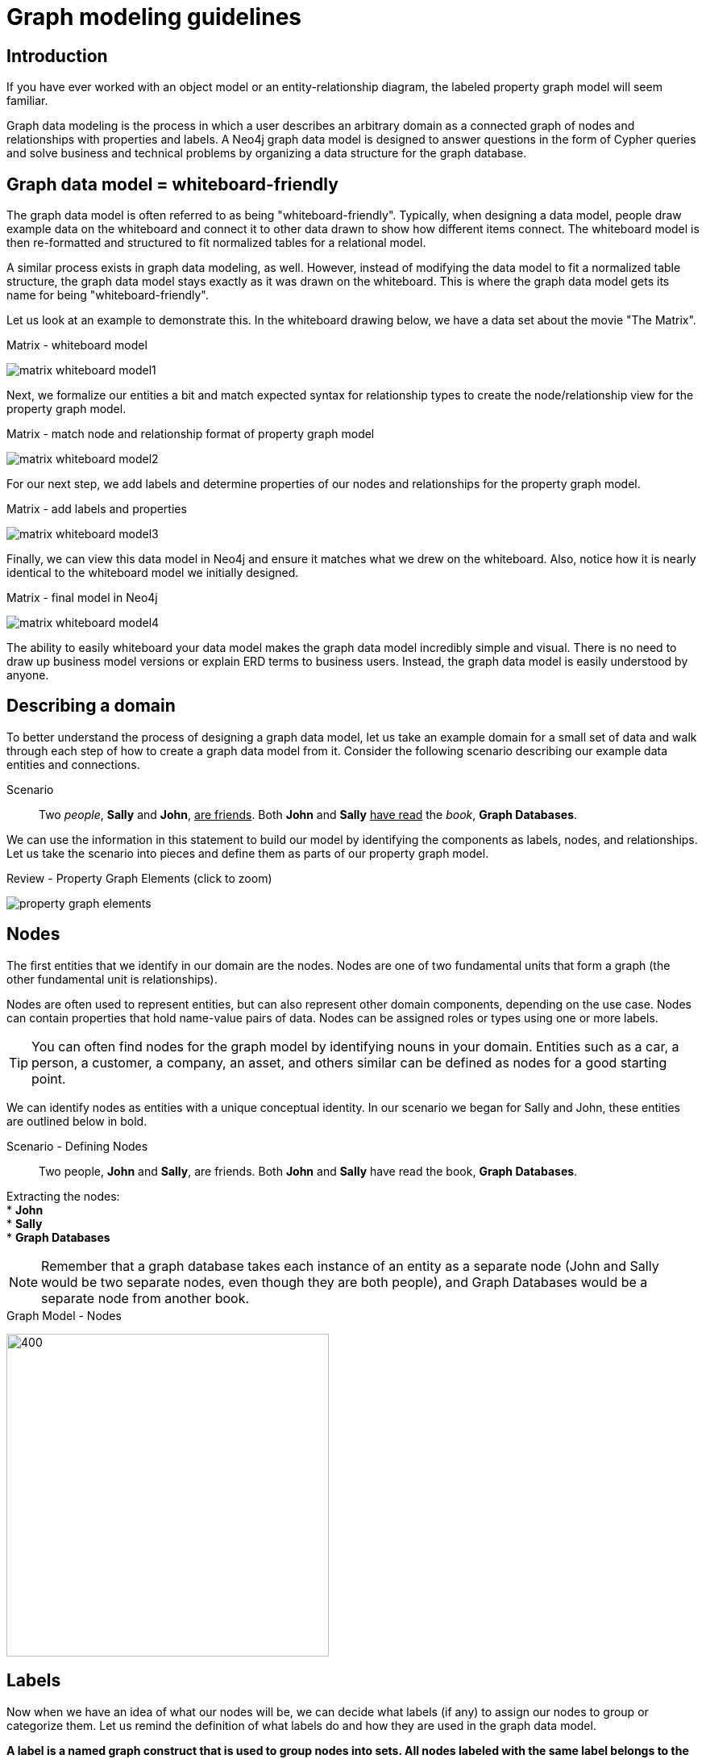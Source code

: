 [[guide-data-modeling]]
= Graph modeling guidelines
:tags: graph-modeling, data-model, schema, model-process, model-domain
:description: This guide is designed to walk you through the graph data modeling lifecycle of Neo4j. You will be introduced to the basic process of designing a graph data model that can answer a wide range of business questions across a variety of domains.

// right now we don't have any data about memory issues, or how many nodes and relationships are allowed to have in Neo4j Community/Enterprise Edition. While modeling the graph database, you have to understand the memory cost of each decision.


ifndef::env-guide[]
[#modeling-intro]
== Introduction

If you have ever worked with an object model or an entity-relationship diagram, the labeled property graph model will seem familiar.

Graph data modeling is the process in which a user describes an arbitrary domain as a connected graph of nodes and relationships with properties and labels.
A Neo4j graph data model is designed to answer questions in the form of Cypher queries and solve business and technical problems by organizing a data structure for the graph database.

// Graph modeling core principles (checklist - what should be covered here):
// * nodes
// ** uniqueness
// ** fanout
// * relationships
// ** naming best practices
// ** semantic redundancy
// ** types vs properties
// * properties

[#whiteboard-friendly]
== Graph data model = whiteboard-friendly

The graph data model is often referred to as being "whiteboard-friendly".
Typically, when designing a data model, people draw example data on the whiteboard and connect it to other data drawn to show how different items connect.
The whiteboard model is then re-formatted and structured to fit normalized tables for a relational model.

A similar process exists in graph data modeling, as well.
However, instead of modifying the data model to fit a normalized table structure, the graph data model stays exactly as it was drawn on the whiteboard.
This is where the graph data model gets its name for being "whiteboard-friendly".

Let us look at an example to demonstrate this.
In the whiteboard drawing below, we have a data set about the movie "The Matrix".

.Matrix - whiteboard model
image:matrix_whiteboard_model1.png[role="popup-link"]

Next, we formalize our entities a bit and match expected syntax for relationship types to create the node/relationship view for the property graph model.

.Matrix - match node and relationship format of property graph model
image:matrix_whiteboard_model2.png[role="popup-link"]

For our next step, we add labels and determine properties of our nodes and relationships for the property graph model.

.Matrix - add labels and properties
image:matrix_whiteboard_model3.png[role="popup-link"]

Finally, we can view this data model in Neo4j and ensure it matches what we drew on the whiteboard.
Also, notice how it is nearly identical to the whiteboard model we initially designed.

.Matrix - final model in Neo4j
image:matrix_whiteboard_model4.png[role="popup-link"]

The ability to easily whiteboard your data model makes the graph data model incredibly simple and visual.
There is no need to draw up business model versions or explain ERD terms to business users.
Instead, the graph data model is easily understood by anyone.

endif::[]

[#describe-domain]
== Describing a domain

To better understand the process of designing a graph data model, let us take an example domain for a small set of data and walk through each step of how to create a graph data model from it.
Consider the following scenario describing our example data entities and connections.

.Scenario
[quote]
Two _people_, *Sally* and *John*, +++<u>are friends</u>+++.
Both *John* and *Sally* +++<u>have read</u>+++ the _book_, *Graph Databases*.


We can use the information in this statement to build our model by identifying the components as labels, nodes, and relationships.
Let us take the scenario into pieces and define them as parts of our property graph model.

ifndef::env-guide[]
.Review - Property Graph Elements (click to zoom)
image:property_graph_elements.jpg[role="popup-link"]

[#model-nodes]
== Nodes

The first entities that we identify in our domain are the nodes.
Nodes are one of two fundamental units that form a graph (the other fundamental unit is relationships).

Nodes are often used to represent entities, but can also represent other domain components, depending on the use case.
Nodes can contain properties that hold name-value pairs of data.
Nodes can be assigned roles or types using one or more labels.

****
[TIP]
You can often find nodes for the graph model by identifying nouns in your domain.
Entities such as a car, a person, a customer, a company, an asset, and others similar can be defined as nodes for a good starting point.
****

We can identify nodes as entities with a unique conceptual identity.
In our scenario we began for Sally and John, these entities are outlined below in bold.
endif::[]

ifdef::env-guide[]
== Defining nodes
endif::[]

ifndef::env-guide[]
.Scenario - Defining Nodes
endif::[]
[quote]
Two people, *John* and *Sally*, are friends.
Both *John* and *Sally* have read the book, *Graph Databases*.

Extracting the nodes: +
* *John* +
* *Sally* +
* *Graph Databases*

****
[NOTE]
Remember that a graph database takes each instance of an entity as a separate node (John and Sally would be two separate nodes, even though they are both people), and Graph Databases would be a separate node from another book.
****

ifndef::env-guide[]
.Graph Model - Nodes
endif::[]

image:modeling_johnsally_nodes.jpg[400,400,role="popup-link"]

ifndef::env-guide[]
[#add-labels]
== Labels

Now when we have an idea of what our nodes will be, we can decide what labels (if any) to assign our nodes to group or categorize them.
Let us remind the definition of what labels do and how they are used in the graph data model. +

*A label is a named graph construct that is used to group nodes into sets.
All nodes labeled with the same label belongs to the same set.* +

Many database queries can work with these sets instead of the whole graph, making queries easier to write and more efficient.
A node may be labeled with any number of labels, including none, making labels an optional addition to the graph.

****
[TIP]
Similar to how we found the nodes for our graph model by identifying the nouns in our scenario, you can identify labels by generic nouns or groups of persons, places, or things.
General nouns that fit groups of items such as Vehicle, Person, Customer, Company, Asset, and similar terms can be used as labels in your graph.
****

To find out if we can group objects in our Sally and John scenario, we start by identifying the roles of our nodes (John, Sally, Graph Databases) mentioned in the statement.
We can find two different types of objects in the statement, which are emphasized below.

.Scenario - Defining Labels
endif::[]
ifdef::env-guide[]
== Defining labels
endif::[]

[quote]
Two _people_, John and Sally, are friends.
Both John and Sally have read the _book_, Graph Databases.

Extracting the labels: +
* _Person_ +
* _Book_

Now that we have identified both our nodes and labels, we can update our graph data model to assign the labels to the nodes they describe.
For *John* and *Sally*, we apply the label _Person_.
For *Graph Databases*, we apply the label _Book_.

ifndef::env-guide[]
.Graph Model - Labels
endif::[]

image:modeling_johnsally_labels.jpg[400,400,role="popup-link"]

ifndef::env-guide[]
[#define-rels]
== Relationships

We now have our main entities and a way to group them, but we are still missing one vital piece of a graph database model - the relationships between the data!

A relationship connects two nodes and allows us to find related nodes of data.
It has a source node and a target node that shows the direction of the arrow.
Although you must store a relationship in a particular direction, Neo4j has equal traversal performance in either direction, so you can query the relationship without specifying direction.

The one core, consistent rule in a graph database is *"No broken links"*, ensuring that an existing relationship will never point to a non-existing endpoint.
Since a relationship always has a start and end node, you cannot delete a node without also deleting its associated relationships.

****
[TIP]
Just as we have found nodes and labels by looking for nouns, you can often find relationships for the graph model by identifying actions or verbs in your domain.
Actions such as DRIVES, HAS_READ, MANAGES, ACTED_IN, and others similar can be defined as different types of relationships to exist between nodes.
****

.Scenario - Defining Relationships
endif::[]

ifdef::env-guide[]
== Defining relationships
endif::[]

Let us identify the interactions (which are underlined in our scenario below) between the *John*, *Sally*, and *Graph Database* nodes.

[quote]
Two people, Sally and John, +++<u>are friends</u>+++.
Both John and Sally +++<u>have read</u>+++ the book, Graph Databases.

Relationships between nodes: +
* John +++<u>is friends with</u>+++ Sally +
* Sally +++<u>is friends with</u>+++ John +
* John +++<u>has read</u>+++ Graph Databases +
* Sally +++<u>has read</u>+++ Graph Databases

To sum up our findings, our John and Sally nodes (labeled _Person_) can be connected to each other by the +++<u>is friends with</u>+++ relationship.
John and Sally have both read the Graph Databases book, so we can connect each of their nodes (each labeled _Person_) to the Graph Databases node (labeled _Book_) with a +++<u>has read</u>+++ relationship.

ifndef::env-guide[]
.Graph Model - Relationships
endif::[]

image:modeling_johnsally_relationships.jpg[400,400,role="popup-link"]

ifndef::env-guide[]
[#fillin-properties]
== Properties

We have gone through the process of creating a basic graph data model for the interactions between people and books.
We can take this data model further by defining attributes of these entities as key-value properties.

Properties are name-value pairs of data that you can store on nodes or on relationships.
Most standard data types are supported as properties, and you can find information on that in the section link:/docs/getting-started/{neo4j-version}/appendix/graphdb-concepts/#graphdb-properties[_Graph database concepts_^].

Properties allow you to store relevant data about the node or relationship with the entity it describes.
They can often be found by knowing what kinds of questions your use case needs to ask of your data.

endif::[]
ifdef::env-guide[]
== Defining properties
endif::[]

For our John and Sally scenario, we can list some questions that we might want to answer about the data.

.Questions to ask of our John and Sally data model:
* When did John and Sally become friends? Or how long have they been friends?
* What is the average rating of the Graph Databases book?
* Who is the author of the Graph Databases book?
* How old is Sally?
* How old is John?
* Who is older, Sally or John?
* Who read the _Graph Databases_ book first, Sally or John?

From this list of questions, you can identify the attributes that we need to store on the entities within our data model in order to answer these questions.

ifndef::env-guide[]
.Graph Model - Properties
endif::[]

image:modeling_johnsally_properties.jpg[400,400,role="popup-link"]

With the final model, we now can answer each of the questions we defined in our list.
Of course, we can grow and change the model over time and add/remove relationships, nodes, properties, and labels.
The flexibility and simplicity of the property graph data model allows users to easily review the data structure and update it according to the changing needs of the business.

ifdef::env-guide[]
== Implementing the model

You use Cypher statements to create your graph. There are many ways to load data into the graph. Here we use the MERGE clause to create the data model.

Execute this code to create the graph for this simple data model:

[source,Cypher]
----
MERGE (j:Person {name: 'John'})
  ON CREATE set j.age = 27
MERGE (s:Person {name: 'Sally'})
  ON CREATE set s.age = 32
MERGE (b:Book {title: 'Graph Databases'})
  ON CREATE set b.authors = ['Jim Webber', 'Ian Robinson']
MERGE (j)-[rel1:IS_FRIENDS_WITH]->(s)
  ON CREATE SET rel1.since = '01/09/2013'
MERGE (j)-[rel2:HAS_READ]->(b)
  ON CREATE SET rel2.on = '02/03/2013', rel2.rated = 5
MERGE (s)-[rel3:HAS_READ]->(b)
  ON CREATE SET rel3.on = '02/09/2013', rel3.rated = 4
----

== Viewing the data in the graph

After you have created the graph, you can view it with this statement:

[source,Cypher]
----
MATCH (n) RETURN n
----

In Neo4j Browser, you can hover over each node and relationship in the graph to view its properties.

.Implemented model
image:ImplementedModel.jpg[400,400,role="popup-link"]

endif::[]

[#graph-design]
== Summary

That is the introduction to data modeling using a simple, straightforward scenario.
There are plenty of opportunities throughout the upcoming sections to practice modeling domains and analyzing changes to the model that might need to be made.

Every data model is unique, depending on the use case and the types of questions that users need to answer with the data.
Because of this, there is no "one-size-fits-all" approach to data modeling.
Using best practices and careful modeling will provide the most valuable result in producing an accurate data model that benefits your processes and use case.
A walkthrough of designs for different use cases is http://neo4j.com/docs/getting-started/4.4/data-modeling/modeling-designs/[in the following section].

[#modeling-resources]
== Resources
ifdef::env-guide[]
* links:https://neo4j.com/blog/data-modeling-basics/[Blog post: Graph Data Modeling Basics^]
* link:https://neo4j.com/graphgists/[GraphGists: Graph Model Examples^]
* link:https://neo4j.com/blog/data-modeling-pitfalls/[Blog post: Data Modeling Pitfalls to Avoid^]
endif::[]
ifndef::env-guide[]
* link:https://neo4j.com/blog/data-modeling-basics/[Blog post: Graph Data Modeling Basics^]
* link:https://neo4j.com/graphgists/[GraphGists: Graph Model Examples^]
* link:https://neo4j.com/blog/data-modeling-pitfalls/[Blog post: Data Modeling Pitfalls to Avoid^]
endif::[]
* https://graphacademy.neo4j.com/courses/modeling-fundamentals/[Free online training course: Graph Data Modeling Fundamentals^]
